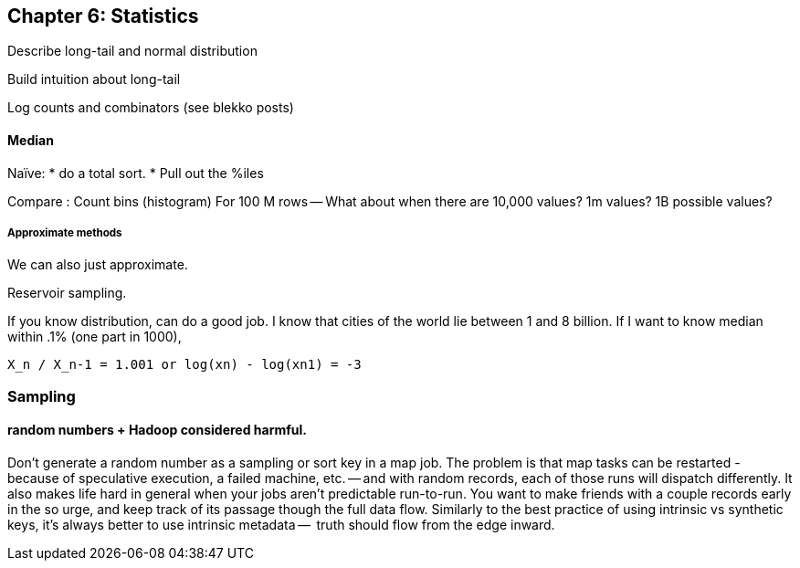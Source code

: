 == Chapter 6: Statistics ==


Describe long-tail and normal distribution

Build intuition about long-tail

Log counts and combinators (see blekko posts)



==== Median ====

Naïve: 
* do a total sort.
* Pull out the %iles

Compare :
Count bins (histogram)
For 100 M rows -- What about when there are 10,000 values? 1m values? 1B possible values?

===== Approximate methods =====

We can also just approximate. 

Reservoir sampling. 

If you know distribution, can do a good job.
I know that cities of the world lie between 1 and 8 billion. If I want to know median within .1% (one part in 1000), 

    X_n / X_n-1 = 1.001 or log(xn) - log(xn1) = -3

=== Sampling ===



==== random numbers + Hadoop considered harmful. ====

Don't generate a random number as a sampling or sort key in a map job. The problem is that map tasks  can be restarted - because of speculative execution, a failed machine, etc. -- and with random records, each of those runs will dispatch differently. It also makes life hard in general when your jobs aren't predictable run-to-run. You want to make friends with a couple records early in the so urge, and keep track of its passage though the full data flow. Similarly to the best practice of using intrinsic vs synthetic keys, it's always better to use intrinsic metadata --  truth should flow from the edge inward. 


